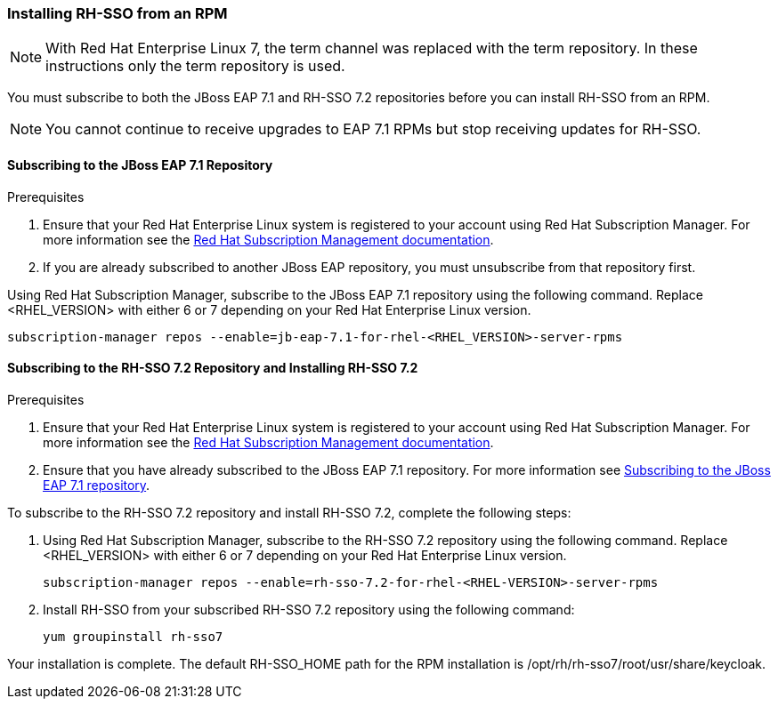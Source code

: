 [[_installing_rpm]]

=== Installing RH-SSO from an RPM

NOTE: With Red Hat Enterprise Linux 7, the term channel was replaced with the term repository. In these instructions only the term repository is used.

You must subscribe to both the JBoss EAP 7.1 and RH-SSO 7.2 repositories before you can install RH-SSO from an RPM.

NOTE: You cannot continue to receive upgrades to EAP 7.1 RPMs but stop receiving updates for RH-SSO.

[[subscribing_EAP_repo]]
==== Subscribing to the JBoss EAP 7.1 Repository

.Prerequisites

. Ensure that your Red Hat Enterprise Linux system is registered to your account using Red Hat Subscription Manager. For more information see the link:https://access.redhat.com/documentation/en-us/red_hat_subscription_management/1/html-single/quick_registration_for_rhel/index[Red Hat Subscription Management documentation].

. If you are already subscribed to another JBoss EAP repository, you must unsubscribe from that repository first.

Using Red Hat Subscription Manager, subscribe to the JBoss EAP 7.1 repository using the following command. Replace <RHEL_VERSION> with either 6 or 7 depending on your Red Hat Enterprise Linux version.

 subscription-manager repos --enable=jb-eap-7.1-for-rhel-<RHEL_VERSION>-server-rpms

==== Subscribing to the RH-SSO 7.2 Repository and Installing RH-SSO 7.2

.Prerequisites

. Ensure that your Red Hat Enterprise Linux system is registered to your account using Red Hat Subscription Manager. For more information see the link:https://access.redhat.com/documentation/en-us/red_hat_subscription_management/1/html-single/quick_registration_for_rhel/index[Red Hat Subscription Management documentation].
. Ensure that you have already subscribed to the JBoss EAP 7.1 repository. For more information see xref:subscribing_EAP_repo[Subscribing to the JBoss EAP 7.1 repository].

To subscribe to the RH-SSO 7.2 repository and install RH-SSO 7.2, complete the following steps:

. Using Red Hat Subscription Manager, subscribe to the RH-SSO 7.2 repository using the following command. Replace <RHEL_VERSION> with either 6 or 7 depending on your Red Hat Enterprise Linux version.

 subscription-manager repos --enable=rh-sso-7.2-for-rhel-<RHEL-VERSION>-server-rpms

. Install RH-SSO from your subscribed RH-SSO 7.2 repository using the following command:

 yum groupinstall rh-sso7

Your installation is complete. The default RH-SSO_HOME path for the RPM installation is /opt/rh/rh-sso7/root/usr/share/keycloak.
